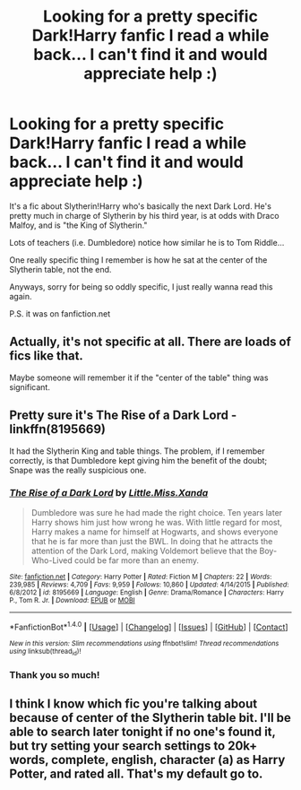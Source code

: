 #+TITLE: Looking for a pretty specific Dark!Harry fanfic I read a while back... I can't find it and would appreciate help :)

* Looking for a pretty specific Dark!Harry fanfic I read a while back... I can't find it and would appreciate help :)
:PROPERTIES:
:Author: emu-the-emu
:Score: 2
:DateUnix: 1510178457.0
:DateShort: 2017-Nov-09
:FlairText: Fic Search
:END:
It's a fic about Slytherin!Harry who's basically the next Dark Lord. He's pretty much in charge of Slytherin by his third year, is at odds with Draco Malfoy, and is "the King of Slytherin."

Lots of teachers (i.e. Dumbledore) notice how similar he is to Tom Riddle...

One really specific thing I remember is how he sat at the center of the Slytherin table, not the end.

Anyways, sorry for being so oddly specific, I just really wanna read this again.

P.S. it was on fanfiction.net


** Actually, it's not specific at all. There are loads of fics like that.

Maybe someone will remember it if the "center of the table" thing was significant.
:PROPERTIES:
:Author: heavy__rain
:Score: 8
:DateUnix: 1510237457.0
:DateShort: 2017-Nov-09
:END:


** Pretty sure it's The Rise of a Dark Lord - linkffn(8195669)

It had the Slytherin King and table things. The problem, if I remember correctly, is that Dumbledore kept giving him the benefit of the doubt; Snape was the really suspicious one.
:PROPERTIES:
:Author: 777MAR777
:Score: 4
:DateUnix: 1510275166.0
:DateShort: 2017-Nov-10
:END:

*** [[http://www.fanfiction.net/s/8195669/1/][*/The Rise of a Dark Lord/*]] by [[https://www.fanfiction.net/u/2240236/Little-Miss-Xanda][/Little.Miss.Xanda/]]

#+begin_quote
  Dumbledore was sure he had made the right choice. Ten years later Harry shows him just how wrong he was. With little regard for most, Harry makes a name for himself at Hogwarts, and shows everyone that he is far more than just the BWL. In doing that he attracts the attention of the Dark Lord, making Voldemort believe that the Boy-Who-Lived could be far more than an enemy.
#+end_quote

^{/Site/: [[http://www.fanfiction.net/][fanfiction.net]] *|* /Category/: Harry Potter *|* /Rated/: Fiction M *|* /Chapters/: 22 *|* /Words/: 239,985 *|* /Reviews/: 4,709 *|* /Favs/: 9,959 *|* /Follows/: 10,860 *|* /Updated/: 4/14/2015 *|* /Published/: 6/8/2012 *|* /id/: 8195669 *|* /Language/: English *|* /Genre/: Drama/Romance *|* /Characters/: Harry P., Tom R. Jr. *|* /Download/: [[http://www.ff2ebook.com/old/ffn-bot/index.php?id=8195669&source=ff&filetype=epub][EPUB]] or [[http://www.ff2ebook.com/old/ffn-bot/index.php?id=8195669&source=ff&filetype=mobi][MOBI]]}

--------------

*FanfictionBot*^{1.4.0} *|* [[[https://github.com/tusing/reddit-ffn-bot/wiki/Usage][Usage]]] | [[[https://github.com/tusing/reddit-ffn-bot/wiki/Changelog][Changelog]]] | [[[https://github.com/tusing/reddit-ffn-bot/issues/][Issues]]] | [[[https://github.com/tusing/reddit-ffn-bot/][GitHub]]] | [[[https://www.reddit.com/message/compose?to=tusing][Contact]]]

^{/New in this version: Slim recommendations using/ ffnbot!slim! /Thread recommendations using/ linksub(thread_id)!}
:PROPERTIES:
:Author: FanfictionBot
:Score: 1
:DateUnix: 1510275174.0
:DateShort: 2017-Nov-10
:END:


*** Thank you so much!
:PROPERTIES:
:Author: emu-the-emu
:Score: 1
:DateUnix: 1510354536.0
:DateShort: 2017-Nov-11
:END:


** I think I know which fic you're talking about because of center of the Slytherin table bit. I'll be able to search later tonight if no one's found it, but try setting your search settings to 20k+ words, complete, english, character (a) as Harry Potter, and rated all. That's my default go to.
:PROPERTIES:
:Author: CynicalArtist
:Score: 2
:DateUnix: 1510249188.0
:DateShort: 2017-Nov-09
:END:
